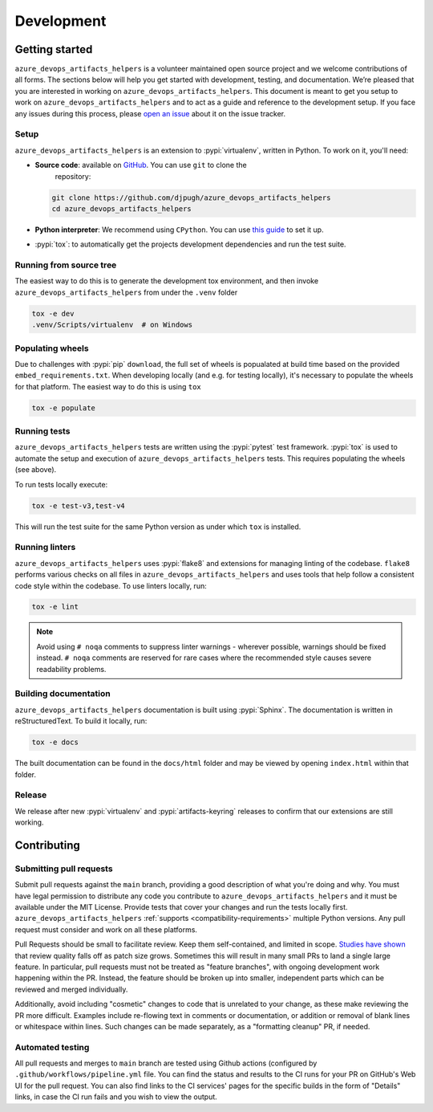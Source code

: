 Development
===========

Getting started
---------------


``azure_devops_artifacts_helpers`` is a volunteer maintained open source project and we welcome contributions of all forms. The sections
below will help you get started with development, testing, and documentation. We’re pleased that you are interested in
working on ``azure_devops_artifacts_helpers``. This document is meant to get you setup to work on ``azure_devops_artifacts_helpers`` and to act as a guide and reference
to the development setup. If you face any issues during this process, please
`open an issue <https://github.com/djpugh/azure_devops_artifacts_helpers/issues/new?title=Trouble+with+development+environment>`_ about it on
the issue tracker.

Setup
~~~~~

``azure_devops_artifacts_helpers`` is an extension to :pypi:`virtualenv`, written in Python. To work on it, you'll need:

- **Source code**: available on `GitHub <https://github.com/djpugh/azure_devops_artifacts_helpers>`_. You can use ``git`` to clone the
    repository:

  .. code-block:: console

      git clone https://github.com/djpugh/azure_devops_artifacts_helpers
      cd azure_devops_artifacts_helpers

- **Python interpreter**: We recommend using ``CPython``. You can use
  `this guide <https://realpython.com/installing-python/>`_ to set it up.

- :pypi:`tox`: to automatically get the projects development dependencies and run the test suite.



Running from source tree
~~~~~~~~~~~~~~~~~~~~~~~~

The easiest way to do this is to generate the development tox environment, and then invoke ``azure_devops_artifacts_helpers`` from under the
``.venv`` folder

.. code-block:: console

    tox -e dev
    .venv/Scripts/virtualenv  # on Windows


Populating wheels
~~~~~~~~~~~~~~~~~

Due to challenges with :pypi:`pip` ``download``, the full set of wheels is popualated at build time based on the provided ``embed_requirements.txt``.
When developing locally (and e.g. for testing locally), it's necessary to populate the wheels for that platform. The easiest way to do this is using
``tox``

.. code-block:: console

    tox -e populate


Running tests
~~~~~~~~~~~~~

``azure_devops_artifacts_helpers`` tests are written using the :pypi:`pytest` test framework. :pypi:`tox` is used to automate the setup
and execution of ``azure_devops_artifacts_helpers`` tests. This requires populating the wheels (see above).

To run tests locally execute:

.. code-block:: console

    tox -e test-v3,test-v4

This will run the test suite for the same Python version as under which ``tox`` is installed.



Running linters
~~~~~~~~~~~~~~~

``azure_devops_artifacts_helpers`` uses :pypi:`flake8` and extensions for managing linting of the codebase. ``flake8`` performs various checks on all
files in ``azure_devops_artifacts_helpers`` and uses tools that help follow a consistent code style within the codebase. To use linters locally,
run:

.. code-block:: console

    tox -e lint

.. note::

    Avoid using ``# noqa`` comments to suppress linter warnings - wherever possible, warnings should be fixed instead.
    ``# noqa`` comments are reserved for rare cases where the recommended style causes severe readability problems.

Building documentation
~~~~~~~~~~~~~~~~~~~~~~

``azure_devops_artifacts_helpers`` documentation is built using :pypi:`Sphinx`. The documentation is written in reStructuredText. To build it
locally, run:

.. code-block:: console

    tox -e docs

The built documentation can be found in the ``docs/html`` folder and may be viewed by opening ``index.html`` within
that folder.

Release
~~~~~~~

We release after new :pypi:`virtualenv` and :pypi:`artifacts-keyring` releases to confirm that our extensions are still working.

Contributing
-------------

Submitting pull requests
~~~~~~~~~~~~~~~~~~~~~~~~

Submit pull requests against the ``main`` branch, providing a good description of what you're doing and why. You must
have legal permission to distribute any code you contribute to ``azure_devops_artifacts_helpers`` and it must be available under the MIT
License. Provide tests that cover your changes and run the tests locally first. ``azure_devops_artifacts_helpers``
:ref:`supports <compatibility-requirements>` multiple Python versions. Any pull request must
consider and work on all these platforms.

Pull Requests should be small to facilitate review. Keep them self-contained, and limited in scope. `Studies have shown
<https://www.kessler.de/prd/smartbear/BestPracticesForPeerCodeReview.pdf>`_ that review quality falls off as patch size
grows. Sometimes this will result in many small PRs to land a single large feature. In particular, pull requests must
not be treated as "feature branches", with ongoing development work happening within the PR. Instead, the feature should
be broken up into smaller, independent parts which can be reviewed and merged individually.

Additionally, avoid including "cosmetic" changes to code that is unrelated to your change, as these make reviewing the
PR more difficult. Examples include re-flowing text in comments or documentation, or addition or removal of blank lines
or whitespace within lines. Such changes can be made separately, as a "formatting cleanup" PR, if needed.

Automated testing
~~~~~~~~~~~~~~~~~

All pull requests and merges to ``main`` branch are tested using
Github actions (configured by ``.github/workflows/pipeline.yml`` file. You can find the status and results to the CI runs for your
PR on GitHub's Web UI for the pull request. You can also find links to the CI services' pages for the specific builds in
the form of "Details" links, in case the CI run fails and you wish to view the output.
